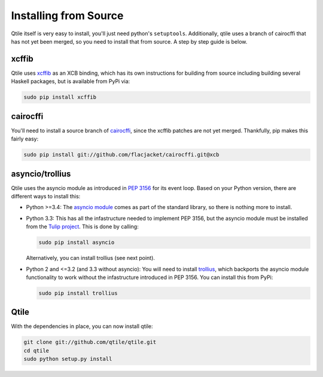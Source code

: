 Installing from Source
======================

Qtile itself is very easy to install, you'll just need python's ``setuptools``.
Additionally, qtile uses a branch of cairocffi that has not yet been merged, so
you need to install that from source. A step by step guide is below.

xcffib
------

Qtile uses xcffib_ as an XCB binding, which has its own instructions for
building from source including building several Haskell packages, but is
available from PyPi via:

.. code-block:: bash

    sudo pip install xcffib

.. _xcffib: https://github.com/tych0/xcffib

cairocffi
---------

You'll need to install a source branch of cairocffi_, since the xcffib patches
are not yet merged. Thankfully, pip makes this fairly easy:

.. code-block:: bash

    sudo pip install git://github.com/flacjacket/cairocffi.git@xcb

.. _cairocffi: https://pythonhosted.org/cairocffi/overview.html

asyncio/trollius
----------------

Qtile uses the asyncio module as introduced in `PEP 3156`_ for its event loop.
Based on your Python version, there are different ways to install this:

- Python >=3.4: The `asyncio module`_ comes as part of the standard library, so
  there is nothing more to install.
- Python 3.3: This has all the infastructure needed to implement PEP 3156, but
  the asyncio module must be installed from the `Tulip project`_.  This is done
  by calling:

  .. code-block:: bash
    
      sudo pip install asyncio

  Alternatively, you can install trollius (see next point).
- Python 2 and <=3.2 (and 3.3 without asyncio): You will need to install
  trollius_, which backports the asyncio module functionality to work without
  the infastructure introduced in PEP 3156.  You can install this from PyPi:

  .. code-block:: bash

      sudo pip install trollius

.. _PEP 3156: http://python.org/dev/peps/pep-3156/
.. _asyncio module: https://docs.python.org/3/library/asyncio.html
.. _Tulip project: https://code.google.com/p/tulip/
.. _trollius: http://trollius.readthedocs.org/

Qtile
-----

With the dependencies in place, you can now install qtile:

.. code-block:: bash

    git clone git://github.com/qtile/qtile.git
    cd qtile
    sudo python setup.py install
